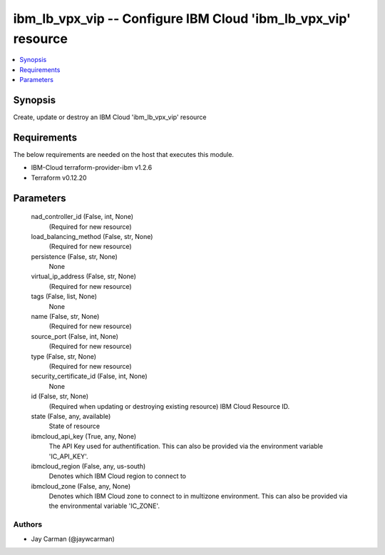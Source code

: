 
ibm_lb_vpx_vip -- Configure IBM Cloud 'ibm_lb_vpx_vip' resource
===============================================================

.. contents::
   :local:
   :depth: 1


Synopsis
--------

Create, update or destroy an IBM Cloud 'ibm_lb_vpx_vip' resource



Requirements
------------
The below requirements are needed on the host that executes this module.

- IBM-Cloud terraform-provider-ibm v1.2.6
- Terraform v0.12.20



Parameters
----------

  nad_controller_id (False, int, None)
    (Required for new resource)


  load_balancing_method (False, str, None)
    (Required for new resource)


  persistence (False, str, None)
    None


  virtual_ip_address (False, str, None)
    (Required for new resource)


  tags (False, list, None)
    None


  name (False, str, None)
    (Required for new resource)


  source_port (False, int, None)
    (Required for new resource)


  type (False, str, None)
    (Required for new resource)


  security_certificate_id (False, int, None)
    None


  id (False, str, None)
    (Required when updating or destroying existing resource) IBM Cloud Resource ID.


  state (False, any, available)
    State of resource


  ibmcloud_api_key (True, any, None)
    The API Key used for authentification. This can also be provided via the environment variable 'IC_API_KEY'.


  ibmcloud_region (False, any, us-south)
    Denotes which IBM Cloud region to connect to


  ibmcloud_zone (False, any, None)
    Denotes which IBM Cloud zone to connect to in multizone environment. This can also be provided via the environmental variable 'IC_ZONE'.













Authors
~~~~~~~

- Jay Carman (@jaywcarman)

